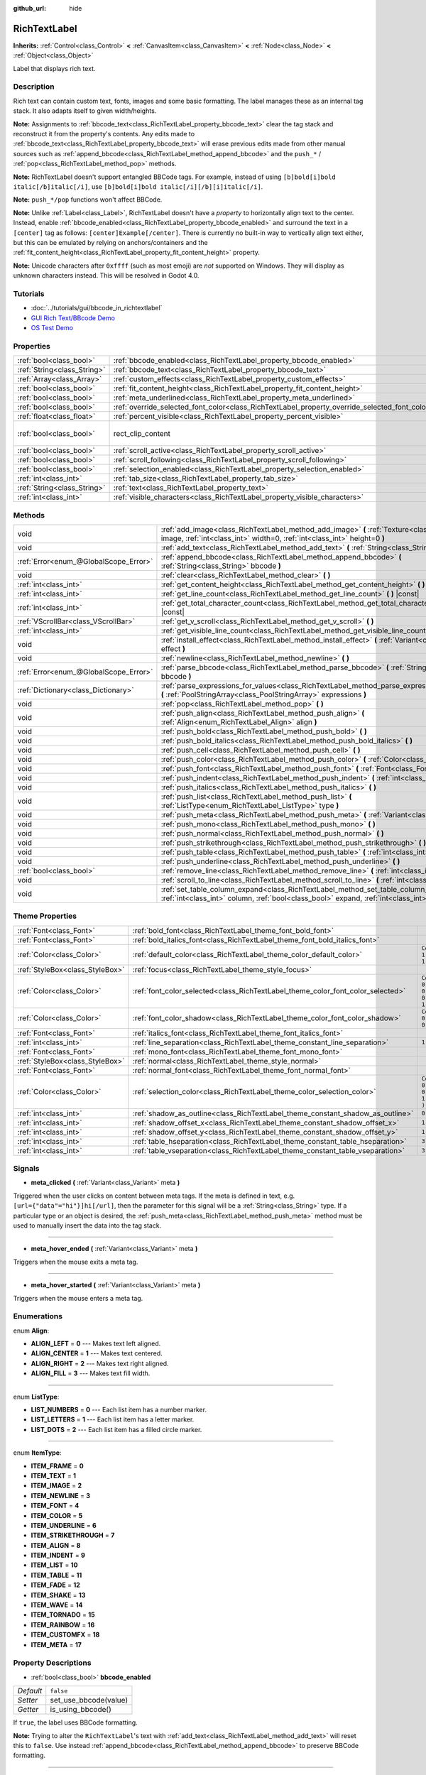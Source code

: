 :github_url: hide

.. Generated automatically by doc/tools/make_rst.py in Godot's source tree.
.. DO NOT EDIT THIS FILE, but the RichTextLabel.xml source instead.
.. The source is found in doc/classes or modules/<name>/doc_classes.

.. _class_RichTextLabel:

RichTextLabel
=============

**Inherits:** :ref:`Control<class_Control>` **<** :ref:`CanvasItem<class_CanvasItem>` **<** :ref:`Node<class_Node>` **<** :ref:`Object<class_Object>`

Label that displays rich text.

Description
-----------

Rich text can contain custom text, fonts, images and some basic formatting. The label manages these as an internal tag stack. It also adapts itself to given width/heights.

**Note:** Assignments to :ref:`bbcode_text<class_RichTextLabel_property_bbcode_text>` clear the tag stack and reconstruct it from the property's contents. Any edits made to :ref:`bbcode_text<class_RichTextLabel_property_bbcode_text>` will erase previous edits made from other manual sources such as :ref:`append_bbcode<class_RichTextLabel_method_append_bbcode>` and the ``push_*`` / :ref:`pop<class_RichTextLabel_method_pop>` methods.

**Note:** RichTextLabel doesn't support entangled BBCode tags. For example, instead of using ``[b]bold[i]bold italic[/b]italic[/i]``, use ``[b]bold[i]bold italic[/i][/b][i]italic[/i]``.

**Note:** ``push_*/pop`` functions won't affect BBCode.

**Note:** Unlike :ref:`Label<class_Label>`, RichTextLabel doesn't have a *property* to horizontally align text to the center. Instead, enable :ref:`bbcode_enabled<class_RichTextLabel_property_bbcode_enabled>` and surround the text in a ``[center]`` tag as follows: ``[center]Example[/center]``. There is currently no built-in way to vertically align text either, but this can be emulated by relying on anchors/containers and the :ref:`fit_content_height<class_RichTextLabel_property_fit_content_height>` property.

**Note:** Unicode characters after ``0xffff`` (such as most emoji) are *not* supported on Windows. They will display as unknown characters instead. This will be resolved in Godot 4.0.

Tutorials
---------

- :doc:`../tutorials/gui/bbcode_in_richtextlabel`

- `GUI Rich Text/BBcode Demo <https://godotengine.org/asset-library/asset/132>`__

- `OS Test Demo <https://godotengine.org/asset-library/asset/677>`__

Properties
----------

+-----------------------------+------------------------------------------------------------------------------------------------+------------------------------+
| :ref:`bool<class_bool>`     | :ref:`bbcode_enabled<class_RichTextLabel_property_bbcode_enabled>`                             | ``false``                    |
+-----------------------------+------------------------------------------------------------------------------------------------+------------------------------+
| :ref:`String<class_String>` | :ref:`bbcode_text<class_RichTextLabel_property_bbcode_text>`                                   | ``""``                       |
+-----------------------------+------------------------------------------------------------------------------------------------+------------------------------+
| :ref:`Array<class_Array>`   | :ref:`custom_effects<class_RichTextLabel_property_custom_effects>`                             | ``[  ]``                     |
+-----------------------------+------------------------------------------------------------------------------------------------+------------------------------+
| :ref:`bool<class_bool>`     | :ref:`fit_content_height<class_RichTextLabel_property_fit_content_height>`                     | ``false``                    |
+-----------------------------+------------------------------------------------------------------------------------------------+------------------------------+
| :ref:`bool<class_bool>`     | :ref:`meta_underlined<class_RichTextLabel_property_meta_underlined>`                           | ``true``                     |
+-----------------------------+------------------------------------------------------------------------------------------------+------------------------------+
| :ref:`bool<class_bool>`     | :ref:`override_selected_font_color<class_RichTextLabel_property_override_selected_font_color>` | ``false``                    |
+-----------------------------+------------------------------------------------------------------------------------------------+------------------------------+
| :ref:`float<class_float>`   | :ref:`percent_visible<class_RichTextLabel_property_percent_visible>`                           | ``1.0``                      |
+-----------------------------+------------------------------------------------------------------------------------------------+------------------------------+
| :ref:`bool<class_bool>`     | rect_clip_content                                                                              | ``true`` *(parent override)* |
+-----------------------------+------------------------------------------------------------------------------------------------+------------------------------+
| :ref:`bool<class_bool>`     | :ref:`scroll_active<class_RichTextLabel_property_scroll_active>`                               | ``true``                     |
+-----------------------------+------------------------------------------------------------------------------------------------+------------------------------+
| :ref:`bool<class_bool>`     | :ref:`scroll_following<class_RichTextLabel_property_scroll_following>`                         | ``false``                    |
+-----------------------------+------------------------------------------------------------------------------------------------+------------------------------+
| :ref:`bool<class_bool>`     | :ref:`selection_enabled<class_RichTextLabel_property_selection_enabled>`                       | ``false``                    |
+-----------------------------+------------------------------------------------------------------------------------------------+------------------------------+
| :ref:`int<class_int>`       | :ref:`tab_size<class_RichTextLabel_property_tab_size>`                                         | ``4``                        |
+-----------------------------+------------------------------------------------------------------------------------------------+------------------------------+
| :ref:`String<class_String>` | :ref:`text<class_RichTextLabel_property_text>`                                                 | ``""``                       |
+-----------------------------+------------------------------------------------------------------------------------------------+------------------------------+
| :ref:`int<class_int>`       | :ref:`visible_characters<class_RichTextLabel_property_visible_characters>`                     | ``-1``                       |
+-----------------------------+------------------------------------------------------------------------------------------------+------------------------------+

Methods
-------

+---------------------------------------+------------------------------------------------------------------------------------------------------------------------------------------------------------------------------------------+
| void                                  | :ref:`add_image<class_RichTextLabel_method_add_image>` **(** :ref:`Texture<class_Texture>` image, :ref:`int<class_int>` width=0, :ref:`int<class_int>` height=0 **)**                    |
+---------------------------------------+------------------------------------------------------------------------------------------------------------------------------------------------------------------------------------------+
| void                                  | :ref:`add_text<class_RichTextLabel_method_add_text>` **(** :ref:`String<class_String>` text **)**                                                                                        |
+---------------------------------------+------------------------------------------------------------------------------------------------------------------------------------------------------------------------------------------+
| :ref:`Error<enum_@GlobalScope_Error>` | :ref:`append_bbcode<class_RichTextLabel_method_append_bbcode>` **(** :ref:`String<class_String>` bbcode **)**                                                                            |
+---------------------------------------+------------------------------------------------------------------------------------------------------------------------------------------------------------------------------------------+
| void                                  | :ref:`clear<class_RichTextLabel_method_clear>` **(** **)**                                                                                                                               |
+---------------------------------------+------------------------------------------------------------------------------------------------------------------------------------------------------------------------------------------+
| :ref:`int<class_int>`                 | :ref:`get_content_height<class_RichTextLabel_method_get_content_height>` **(** **)** |const|                                                                                             |
+---------------------------------------+------------------------------------------------------------------------------------------------------------------------------------------------------------------------------------------+
| :ref:`int<class_int>`                 | :ref:`get_line_count<class_RichTextLabel_method_get_line_count>` **(** **)** |const|                                                                                                     |
+---------------------------------------+------------------------------------------------------------------------------------------------------------------------------------------------------------------------------------------+
| :ref:`int<class_int>`                 | :ref:`get_total_character_count<class_RichTextLabel_method_get_total_character_count>` **(** **)** |const|                                                                               |
+---------------------------------------+------------------------------------------------------------------------------------------------------------------------------------------------------------------------------------------+
| :ref:`VScrollBar<class_VScrollBar>`   | :ref:`get_v_scroll<class_RichTextLabel_method_get_v_scroll>` **(** **)**                                                                                                                 |
+---------------------------------------+------------------------------------------------------------------------------------------------------------------------------------------------------------------------------------------+
| :ref:`int<class_int>`                 | :ref:`get_visible_line_count<class_RichTextLabel_method_get_visible_line_count>` **(** **)** |const|                                                                                     |
+---------------------------------------+------------------------------------------------------------------------------------------------------------------------------------------------------------------------------------------+
| void                                  | :ref:`install_effect<class_RichTextLabel_method_install_effect>` **(** :ref:`Variant<class_Variant>` effect **)**                                                                        |
+---------------------------------------+------------------------------------------------------------------------------------------------------------------------------------------------------------------------------------------+
| void                                  | :ref:`newline<class_RichTextLabel_method_newline>` **(** **)**                                                                                                                           |
+---------------------------------------+------------------------------------------------------------------------------------------------------------------------------------------------------------------------------------------+
| :ref:`Error<enum_@GlobalScope_Error>` | :ref:`parse_bbcode<class_RichTextLabel_method_parse_bbcode>` **(** :ref:`String<class_String>` bbcode **)**                                                                              |
+---------------------------------------+------------------------------------------------------------------------------------------------------------------------------------------------------------------------------------------+
| :ref:`Dictionary<class_Dictionary>`   | :ref:`parse_expressions_for_values<class_RichTextLabel_method_parse_expressions_for_values>` **(** :ref:`PoolStringArray<class_PoolStringArray>` expressions **)**                       |
+---------------------------------------+------------------------------------------------------------------------------------------------------------------------------------------------------------------------------------------+
| void                                  | :ref:`pop<class_RichTextLabel_method_pop>` **(** **)**                                                                                                                                   |
+---------------------------------------+------------------------------------------------------------------------------------------------------------------------------------------------------------------------------------------+
| void                                  | :ref:`push_align<class_RichTextLabel_method_push_align>` **(** :ref:`Align<enum_RichTextLabel_Align>` align **)**                                                                        |
+---------------------------------------+------------------------------------------------------------------------------------------------------------------------------------------------------------------------------------------+
| void                                  | :ref:`push_bold<class_RichTextLabel_method_push_bold>` **(** **)**                                                                                                                       |
+---------------------------------------+------------------------------------------------------------------------------------------------------------------------------------------------------------------------------------------+
| void                                  | :ref:`push_bold_italics<class_RichTextLabel_method_push_bold_italics>` **(** **)**                                                                                                       |
+---------------------------------------+------------------------------------------------------------------------------------------------------------------------------------------------------------------------------------------+
| void                                  | :ref:`push_cell<class_RichTextLabel_method_push_cell>` **(** **)**                                                                                                                       |
+---------------------------------------+------------------------------------------------------------------------------------------------------------------------------------------------------------------------------------------+
| void                                  | :ref:`push_color<class_RichTextLabel_method_push_color>` **(** :ref:`Color<class_Color>` color **)**                                                                                     |
+---------------------------------------+------------------------------------------------------------------------------------------------------------------------------------------------------------------------------------------+
| void                                  | :ref:`push_font<class_RichTextLabel_method_push_font>` **(** :ref:`Font<class_Font>` font **)**                                                                                          |
+---------------------------------------+------------------------------------------------------------------------------------------------------------------------------------------------------------------------------------------+
| void                                  | :ref:`push_indent<class_RichTextLabel_method_push_indent>` **(** :ref:`int<class_int>` level **)**                                                                                       |
+---------------------------------------+------------------------------------------------------------------------------------------------------------------------------------------------------------------------------------------+
| void                                  | :ref:`push_italics<class_RichTextLabel_method_push_italics>` **(** **)**                                                                                                                 |
+---------------------------------------+------------------------------------------------------------------------------------------------------------------------------------------------------------------------------------------+
| void                                  | :ref:`push_list<class_RichTextLabel_method_push_list>` **(** :ref:`ListType<enum_RichTextLabel_ListType>` type **)**                                                                     |
+---------------------------------------+------------------------------------------------------------------------------------------------------------------------------------------------------------------------------------------+
| void                                  | :ref:`push_meta<class_RichTextLabel_method_push_meta>` **(** :ref:`Variant<class_Variant>` data **)**                                                                                    |
+---------------------------------------+------------------------------------------------------------------------------------------------------------------------------------------------------------------------------------------+
| void                                  | :ref:`push_mono<class_RichTextLabel_method_push_mono>` **(** **)**                                                                                                                       |
+---------------------------------------+------------------------------------------------------------------------------------------------------------------------------------------------------------------------------------------+
| void                                  | :ref:`push_normal<class_RichTextLabel_method_push_normal>` **(** **)**                                                                                                                   |
+---------------------------------------+------------------------------------------------------------------------------------------------------------------------------------------------------------------------------------------+
| void                                  | :ref:`push_strikethrough<class_RichTextLabel_method_push_strikethrough>` **(** **)**                                                                                                     |
+---------------------------------------+------------------------------------------------------------------------------------------------------------------------------------------------------------------------------------------+
| void                                  | :ref:`push_table<class_RichTextLabel_method_push_table>` **(** :ref:`int<class_int>` columns **)**                                                                                       |
+---------------------------------------+------------------------------------------------------------------------------------------------------------------------------------------------------------------------------------------+
| void                                  | :ref:`push_underline<class_RichTextLabel_method_push_underline>` **(** **)**                                                                                                             |
+---------------------------------------+------------------------------------------------------------------------------------------------------------------------------------------------------------------------------------------+
| :ref:`bool<class_bool>`               | :ref:`remove_line<class_RichTextLabel_method_remove_line>` **(** :ref:`int<class_int>` line **)**                                                                                        |
+---------------------------------------+------------------------------------------------------------------------------------------------------------------------------------------------------------------------------------------+
| void                                  | :ref:`scroll_to_line<class_RichTextLabel_method_scroll_to_line>` **(** :ref:`int<class_int>` line **)**                                                                                  |
+---------------------------------------+------------------------------------------------------------------------------------------------------------------------------------------------------------------------------------------+
| void                                  | :ref:`set_table_column_expand<class_RichTextLabel_method_set_table_column_expand>` **(** :ref:`int<class_int>` column, :ref:`bool<class_bool>` expand, :ref:`int<class_int>` ratio **)** |
+---------------------------------------+------------------------------------------------------------------------------------------------------------------------------------------------------------------------------------------+

Theme Properties
----------------

+---------------------------------+---------------------------------------------------------------------------------+----------------------------------+
| :ref:`Font<class_Font>`         | :ref:`bold_font<class_RichTextLabel_theme_font_bold_font>`                      |                                  |
+---------------------------------+---------------------------------------------------------------------------------+----------------------------------+
| :ref:`Font<class_Font>`         | :ref:`bold_italics_font<class_RichTextLabel_theme_font_bold_italics_font>`      |                                  |
+---------------------------------+---------------------------------------------------------------------------------+----------------------------------+
| :ref:`Color<class_Color>`       | :ref:`default_color<class_RichTextLabel_theme_color_default_color>`             | ``Color( 1, 1, 1, 1 )``          |
+---------------------------------+---------------------------------------------------------------------------------+----------------------------------+
| :ref:`StyleBox<class_StyleBox>` | :ref:`focus<class_RichTextLabel_theme_style_focus>`                             |                                  |
+---------------------------------+---------------------------------------------------------------------------------+----------------------------------+
| :ref:`Color<class_Color>`       | :ref:`font_color_selected<class_RichTextLabel_theme_color_font_color_selected>` | ``Color( 0.49, 0.49, 0.49, 1 )`` |
+---------------------------------+---------------------------------------------------------------------------------+----------------------------------+
| :ref:`Color<class_Color>`       | :ref:`font_color_shadow<class_RichTextLabel_theme_color_font_color_shadow>`     | ``Color( 0, 0, 0, 0 )``          |
+---------------------------------+---------------------------------------------------------------------------------+----------------------------------+
| :ref:`Font<class_Font>`         | :ref:`italics_font<class_RichTextLabel_theme_font_italics_font>`                |                                  |
+---------------------------------+---------------------------------------------------------------------------------+----------------------------------+
| :ref:`int<class_int>`           | :ref:`line_separation<class_RichTextLabel_theme_constant_line_separation>`      | ``1``                            |
+---------------------------------+---------------------------------------------------------------------------------+----------------------------------+
| :ref:`Font<class_Font>`         | :ref:`mono_font<class_RichTextLabel_theme_font_mono_font>`                      |                                  |
+---------------------------------+---------------------------------------------------------------------------------+----------------------------------+
| :ref:`StyleBox<class_StyleBox>` | :ref:`normal<class_RichTextLabel_theme_style_normal>`                           |                                  |
+---------------------------------+---------------------------------------------------------------------------------+----------------------------------+
| :ref:`Font<class_Font>`         | :ref:`normal_font<class_RichTextLabel_theme_font_normal_font>`                  |                                  |
+---------------------------------+---------------------------------------------------------------------------------+----------------------------------+
| :ref:`Color<class_Color>`       | :ref:`selection_color<class_RichTextLabel_theme_color_selection_color>`         | ``Color( 0.1, 0.1, 1, 0.8 )``    |
+---------------------------------+---------------------------------------------------------------------------------+----------------------------------+
| :ref:`int<class_int>`           | :ref:`shadow_as_outline<class_RichTextLabel_theme_constant_shadow_as_outline>`  | ``0``                            |
+---------------------------------+---------------------------------------------------------------------------------+----------------------------------+
| :ref:`int<class_int>`           | :ref:`shadow_offset_x<class_RichTextLabel_theme_constant_shadow_offset_x>`      | ``1``                            |
+---------------------------------+---------------------------------------------------------------------------------+----------------------------------+
| :ref:`int<class_int>`           | :ref:`shadow_offset_y<class_RichTextLabel_theme_constant_shadow_offset_y>`      | ``1``                            |
+---------------------------------+---------------------------------------------------------------------------------+----------------------------------+
| :ref:`int<class_int>`           | :ref:`table_hseparation<class_RichTextLabel_theme_constant_table_hseparation>`  | ``3``                            |
+---------------------------------+---------------------------------------------------------------------------------+----------------------------------+
| :ref:`int<class_int>`           | :ref:`table_vseparation<class_RichTextLabel_theme_constant_table_vseparation>`  | ``3``                            |
+---------------------------------+---------------------------------------------------------------------------------+----------------------------------+

Signals
-------

.. _class_RichTextLabel_signal_meta_clicked:

- **meta_clicked** **(** :ref:`Variant<class_Variant>` meta **)**

Triggered when the user clicks on content between meta tags. If the meta is defined in text, e.g. ``[url={"data"="hi"}]hi[/url]``, then the parameter for this signal will be a :ref:`String<class_String>` type. If a particular type or an object is desired, the :ref:`push_meta<class_RichTextLabel_method_push_meta>` method must be used to manually insert the data into the tag stack.

----

.. _class_RichTextLabel_signal_meta_hover_ended:

- **meta_hover_ended** **(** :ref:`Variant<class_Variant>` meta **)**

Triggers when the mouse exits a meta tag.

----

.. _class_RichTextLabel_signal_meta_hover_started:

- **meta_hover_started** **(** :ref:`Variant<class_Variant>` meta **)**

Triggers when the mouse enters a meta tag.

Enumerations
------------

.. _enum_RichTextLabel_Align:

.. _class_RichTextLabel_constant_ALIGN_LEFT:

.. _class_RichTextLabel_constant_ALIGN_CENTER:

.. _class_RichTextLabel_constant_ALIGN_RIGHT:

.. _class_RichTextLabel_constant_ALIGN_FILL:

enum **Align**:

- **ALIGN_LEFT** = **0** --- Makes text left aligned.

- **ALIGN_CENTER** = **1** --- Makes text centered.

- **ALIGN_RIGHT** = **2** --- Makes text right aligned.

- **ALIGN_FILL** = **3** --- Makes text fill width.

----

.. _enum_RichTextLabel_ListType:

.. _class_RichTextLabel_constant_LIST_NUMBERS:

.. _class_RichTextLabel_constant_LIST_LETTERS:

.. _class_RichTextLabel_constant_LIST_DOTS:

enum **ListType**:

- **LIST_NUMBERS** = **0** --- Each list item has a number marker.

- **LIST_LETTERS** = **1** --- Each list item has a letter marker.

- **LIST_DOTS** = **2** --- Each list item has a filled circle marker.

----

.. _enum_RichTextLabel_ItemType:

.. _class_RichTextLabel_constant_ITEM_FRAME:

.. _class_RichTextLabel_constant_ITEM_TEXT:

.. _class_RichTextLabel_constant_ITEM_IMAGE:

.. _class_RichTextLabel_constant_ITEM_NEWLINE:

.. _class_RichTextLabel_constant_ITEM_FONT:

.. _class_RichTextLabel_constant_ITEM_COLOR:

.. _class_RichTextLabel_constant_ITEM_UNDERLINE:

.. _class_RichTextLabel_constant_ITEM_STRIKETHROUGH:

.. _class_RichTextLabel_constant_ITEM_ALIGN:

.. _class_RichTextLabel_constant_ITEM_INDENT:

.. _class_RichTextLabel_constant_ITEM_LIST:

.. _class_RichTextLabel_constant_ITEM_TABLE:

.. _class_RichTextLabel_constant_ITEM_FADE:

.. _class_RichTextLabel_constant_ITEM_SHAKE:

.. _class_RichTextLabel_constant_ITEM_WAVE:

.. _class_RichTextLabel_constant_ITEM_TORNADO:

.. _class_RichTextLabel_constant_ITEM_RAINBOW:

.. _class_RichTextLabel_constant_ITEM_CUSTOMFX:

.. _class_RichTextLabel_constant_ITEM_META:

enum **ItemType**:

- **ITEM_FRAME** = **0**

- **ITEM_TEXT** = **1**

- **ITEM_IMAGE** = **2**

- **ITEM_NEWLINE** = **3**

- **ITEM_FONT** = **4**

- **ITEM_COLOR** = **5**

- **ITEM_UNDERLINE** = **6**

- **ITEM_STRIKETHROUGH** = **7**

- **ITEM_ALIGN** = **8**

- **ITEM_INDENT** = **9**

- **ITEM_LIST** = **10**

- **ITEM_TABLE** = **11**

- **ITEM_FADE** = **12**

- **ITEM_SHAKE** = **13**

- **ITEM_WAVE** = **14**

- **ITEM_TORNADO** = **15**

- **ITEM_RAINBOW** = **16**

- **ITEM_CUSTOMFX** = **18**

- **ITEM_META** = **17**

Property Descriptions
---------------------

.. _class_RichTextLabel_property_bbcode_enabled:

- :ref:`bool<class_bool>` **bbcode_enabled**

+-----------+-----------------------+
| *Default* | ``false``             |
+-----------+-----------------------+
| *Setter*  | set_use_bbcode(value) |
+-----------+-----------------------+
| *Getter*  | is_using_bbcode()     |
+-----------+-----------------------+

If ``true``, the label uses BBCode formatting.

**Note:** Trying to alter the ``RichTextLabel``'s text with :ref:`add_text<class_RichTextLabel_method_add_text>` will reset this to ``false``. Use instead :ref:`append_bbcode<class_RichTextLabel_method_append_bbcode>` to preserve BBCode formatting.

----

.. _class_RichTextLabel_property_bbcode_text:

- :ref:`String<class_String>` **bbcode_text**

+-----------+-------------------+
| *Default* | ``""``            |
+-----------+-------------------+
| *Setter*  | set_bbcode(value) |
+-----------+-------------------+
| *Getter*  | get_bbcode()      |
+-----------+-------------------+

The label's text in BBCode format. Is not representative of manual modifications to the internal tag stack. Erases changes made by other methods when edited.

**Note:** It is unadvised to use the ``+=`` operator with ``bbcode_text`` (e.g. ``bbcode_text += "some string"``) as it replaces the whole text and can cause slowdowns. Use :ref:`append_bbcode<class_RichTextLabel_method_append_bbcode>` for adding text instead, unless you absolutely need to close a tag that was opened in an earlier method call.

----

.. _class_RichTextLabel_property_custom_effects:

- :ref:`Array<class_Array>` **custom_effects**

+-----------+--------------------+
| *Default* | ``[  ]``           |
+-----------+--------------------+
| *Setter*  | set_effects(value) |
+-----------+--------------------+
| *Getter*  | get_effects()      |
+-----------+--------------------+

The currently installed custom effects. This is an array of :ref:`RichTextEffect<class_RichTextEffect>`\ s.

To add a custom effect, it's more convenient to use :ref:`install_effect<class_RichTextLabel_method_install_effect>`.

----

.. _class_RichTextLabel_property_fit_content_height:

- :ref:`bool<class_bool>` **fit_content_height**

+-----------+---------------------------------+
| *Default* | ``false``                       |
+-----------+---------------------------------+
| *Setter*  | set_fit_content_height(value)   |
+-----------+---------------------------------+
| *Getter*  | is_fit_content_height_enabled() |
+-----------+---------------------------------+

If ``true``, the label's height will be automatically updated to fit its content.

**Note:** This property is used as a workaround to fix issues with ``RichTextLabel`` in :ref:`Container<class_Container>`\ s, but it's unreliable in some cases and will be removed in future versions.

----

.. _class_RichTextLabel_property_meta_underlined:

- :ref:`bool<class_bool>` **meta_underlined**

+-----------+---------------------------+
| *Default* | ``true``                  |
+-----------+---------------------------+
| *Setter*  | set_meta_underline(value) |
+-----------+---------------------------+
| *Getter*  | is_meta_underlined()      |
+-----------+---------------------------+

If ``true``, the label underlines meta tags such as ``[url]{text}[/url]``.

----

.. _class_RichTextLabel_property_override_selected_font_color:

- :ref:`bool<class_bool>` **override_selected_font_color**

+-----------+-----------------------------------------+
| *Default* | ``false``                               |
+-----------+-----------------------------------------+
| *Setter*  | set_override_selected_font_color(value) |
+-----------+-----------------------------------------+
| *Getter*  | is_overriding_selected_font_color()     |
+-----------+-----------------------------------------+

If ``true``, the label uses the custom font color.

----

.. _class_RichTextLabel_property_percent_visible:

- :ref:`float<class_float>` **percent_visible**

+-----------+----------------------------+
| *Default* | ``1.0``                    |
+-----------+----------------------------+
| *Setter*  | set_percent_visible(value) |
+-----------+----------------------------+
| *Getter*  | get_percent_visible()      |
+-----------+----------------------------+

The range of characters to display, as a :ref:`float<class_float>` between 0.0 and 1.0. When assigned an out of range value, it's the same as assigning 1.0.

**Note:** Setting this property updates :ref:`visible_characters<class_RichTextLabel_property_visible_characters>` based on current :ref:`get_total_character_count<class_RichTextLabel_method_get_total_character_count>`.

----

.. _class_RichTextLabel_property_scroll_active:

- :ref:`bool<class_bool>` **scroll_active**

+-----------+--------------------------+
| *Default* | ``true``                 |
+-----------+--------------------------+
| *Setter*  | set_scroll_active(value) |
+-----------+--------------------------+
| *Getter*  | is_scroll_active()       |
+-----------+--------------------------+

If ``true``, the scrollbar is visible. Setting this to ``false`` does not block scrolling completely. See :ref:`scroll_to_line<class_RichTextLabel_method_scroll_to_line>`.

----

.. _class_RichTextLabel_property_scroll_following:

- :ref:`bool<class_bool>` **scroll_following**

+-----------+--------------------------+
| *Default* | ``false``                |
+-----------+--------------------------+
| *Setter*  | set_scroll_follow(value) |
+-----------+--------------------------+
| *Getter*  | is_scroll_following()    |
+-----------+--------------------------+

If ``true``, the window scrolls down to display new content automatically.

----

.. _class_RichTextLabel_property_selection_enabled:

- :ref:`bool<class_bool>` **selection_enabled**

+-----------+------------------------------+
| *Default* | ``false``                    |
+-----------+------------------------------+
| *Setter*  | set_selection_enabled(value) |
+-----------+------------------------------+
| *Getter*  | is_selection_enabled()       |
+-----------+------------------------------+

If ``true``, the label allows text selection.

----

.. _class_RichTextLabel_property_tab_size:

- :ref:`int<class_int>` **tab_size**

+-----------+---------------------+
| *Default* | ``4``               |
+-----------+---------------------+
| *Setter*  | set_tab_size(value) |
+-----------+---------------------+
| *Getter*  | get_tab_size()      |
+-----------+---------------------+

The number of spaces associated with a single tab length. Does not affect ``\t`` in text tags, only indent tags.

----

.. _class_RichTextLabel_property_text:

- :ref:`String<class_String>` **text**

+-----------+-----------------+
| *Default* | ``""``          |
+-----------+-----------------+
| *Setter*  | set_text(value) |
+-----------+-----------------+
| *Getter*  | get_text()      |
+-----------+-----------------+

The raw text of the label.

When set, clears the tag stack and adds a raw text tag to the top of it. Does not parse BBCodes. Does not modify :ref:`bbcode_text<class_RichTextLabel_property_bbcode_text>`.

----

.. _class_RichTextLabel_property_visible_characters:

- :ref:`int<class_int>` **visible_characters**

+-----------+-------------------------------+
| *Default* | ``-1``                        |
+-----------+-------------------------------+
| *Setter*  | set_visible_characters(value) |
+-----------+-------------------------------+
| *Getter*  | get_visible_characters()      |
+-----------+-------------------------------+

The restricted number of characters to display in the label. If ``-1``, all characters will be displayed.

**Note:** Setting this property updates :ref:`percent_visible<class_RichTextLabel_property_percent_visible>` based on current :ref:`get_total_character_count<class_RichTextLabel_method_get_total_character_count>`.

Method Descriptions
-------------------

.. _class_RichTextLabel_method_add_image:

- void **add_image** **(** :ref:`Texture<class_Texture>` image, :ref:`int<class_int>` width=0, :ref:`int<class_int>` height=0 **)**

Adds an image's opening and closing tags to the tag stack, optionally providing a ``width`` and ``height`` to resize the image.

If ``width`` or ``height`` is set to 0, the image size will be adjusted in order to keep the original aspect ratio.

----

.. _class_RichTextLabel_method_add_text:

- void **add_text** **(** :ref:`String<class_String>` text **)**

Adds raw non-BBCode-parsed text to the tag stack.

----

.. _class_RichTextLabel_method_append_bbcode:

- :ref:`Error<enum_@GlobalScope_Error>` **append_bbcode** **(** :ref:`String<class_String>` bbcode **)**

Parses ``bbcode`` and adds tags to the tag stack as needed. Returns the result of the parsing, :ref:`@GlobalScope.OK<class_@GlobalScope_constant_OK>` if successful.

**Note:** Using this method, you can't close a tag that was opened in a previous :ref:`append_bbcode<class_RichTextLabel_method_append_bbcode>` call. This is done to improve performance, especially when updating large RichTextLabels since rebuilding the whole BBCode every time would be slower. If you absolutely need to close a tag in a future method call, append the :ref:`bbcode_text<class_RichTextLabel_property_bbcode_text>` instead of using :ref:`append_bbcode<class_RichTextLabel_method_append_bbcode>`.

----

.. _class_RichTextLabel_method_clear:

- void **clear** **(** **)**

Clears the tag stack and sets :ref:`bbcode_text<class_RichTextLabel_property_bbcode_text>` to an empty string.

----

.. _class_RichTextLabel_method_get_content_height:

- :ref:`int<class_int>` **get_content_height** **(** **)** |const|

Returns the height of the content.

----

.. _class_RichTextLabel_method_get_line_count:

- :ref:`int<class_int>` **get_line_count** **(** **)** |const|

Returns the total number of newlines in the tag stack's text tags. Considers wrapped text as one line.

----

.. _class_RichTextLabel_method_get_total_character_count:

- :ref:`int<class_int>` **get_total_character_count** **(** **)** |const|

Returns the total number of characters from text tags. Does not include BBCodes.

----

.. _class_RichTextLabel_method_get_v_scroll:

- :ref:`VScrollBar<class_VScrollBar>` **get_v_scroll** **(** **)**

Returns the vertical scrollbar.

**Warning:** This is a required internal node, removing and freeing it may cause a crash. If you wish to hide it or any of its children, use their :ref:`CanvasItem.visible<class_CanvasItem_property_visible>` property.

----

.. _class_RichTextLabel_method_get_visible_line_count:

- :ref:`int<class_int>` **get_visible_line_count** **(** **)** |const|

Returns the number of visible lines.

----

.. _class_RichTextLabel_method_install_effect:

- void **install_effect** **(** :ref:`Variant<class_Variant>` effect **)**

Installs a custom effect. ``effect`` should be a valid :ref:`RichTextEffect<class_RichTextEffect>`.

----

.. _class_RichTextLabel_method_newline:

- void **newline** **(** **)**

Adds a newline tag to the tag stack.

----

.. _class_RichTextLabel_method_parse_bbcode:

- :ref:`Error<enum_@GlobalScope_Error>` **parse_bbcode** **(** :ref:`String<class_String>` bbcode **)**

The assignment version of :ref:`append_bbcode<class_RichTextLabel_method_append_bbcode>`. Clears the tag stack and inserts the new content. Returns :ref:`@GlobalScope.OK<class_@GlobalScope_constant_OK>` if parses ``bbcode`` successfully.

----

.. _class_RichTextLabel_method_parse_expressions_for_values:

- :ref:`Dictionary<class_Dictionary>` **parse_expressions_for_values** **(** :ref:`PoolStringArray<class_PoolStringArray>` expressions **)**

Parses BBCode parameter ``expressions`` into a dictionary.

----

.. _class_RichTextLabel_method_pop:

- void **pop** **(** **)**

Terminates the current tag. Use after ``push_*`` methods to close BBCodes manually. Does not need to follow ``add_*`` methods.

----

.. _class_RichTextLabel_method_push_align:

- void **push_align** **(** :ref:`Align<enum_RichTextLabel_Align>` align **)**

Adds an ``[align]`` tag based on the given ``align`` value. See :ref:`Align<enum_RichTextLabel_Align>` for possible values.

----

.. _class_RichTextLabel_method_push_bold:

- void **push_bold** **(** **)**

Adds a ``[font]`` tag with a bold font to the tag stack. This is the same as adding a ``[b]`` tag if not currently in a ``[i]`` tag.

----

.. _class_RichTextLabel_method_push_bold_italics:

- void **push_bold_italics** **(** **)**

Adds a ``[font]`` tag with a bold italics font to the tag stack.

----

.. _class_RichTextLabel_method_push_cell:

- void **push_cell** **(** **)**

Adds a ``[cell]`` tag to the tag stack. Must be inside a ``[table]`` tag. See :ref:`push_table<class_RichTextLabel_method_push_table>` for details.

----

.. _class_RichTextLabel_method_push_color:

- void **push_color** **(** :ref:`Color<class_Color>` color **)**

Adds a ``[color]`` tag to the tag stack.

----

.. _class_RichTextLabel_method_push_font:

- void **push_font** **(** :ref:`Font<class_Font>` font **)**

Adds a ``[font]`` tag to the tag stack. Overrides default fonts for its duration.

----

.. _class_RichTextLabel_method_push_indent:

- void **push_indent** **(** :ref:`int<class_int>` level **)**

Adds an ``[indent]`` tag to the tag stack. Multiplies ``level`` by current :ref:`tab_size<class_RichTextLabel_property_tab_size>` to determine new margin length.

----

.. _class_RichTextLabel_method_push_italics:

- void **push_italics** **(** **)**

Adds a ``[font]`` tag with a italics font to the tag stack. This is the same as adding a ``[i]`` tag if not currently in a ``[b]`` tag.

----

.. _class_RichTextLabel_method_push_list:

- void **push_list** **(** :ref:`ListType<enum_RichTextLabel_ListType>` type **)**

Adds a ``[list]`` tag to the tag stack. Similar to the BBCodes ``[ol]`` or ``[ul]``, but supports more list types. Not fully implemented!

----

.. _class_RichTextLabel_method_push_meta:

- void **push_meta** **(** :ref:`Variant<class_Variant>` data **)**

Adds a ``[meta]`` tag to the tag stack. Similar to the BBCode ``[url=something]{text}[/url]``, but supports non-:ref:`String<class_String>` metadata types.

----

.. _class_RichTextLabel_method_push_mono:

- void **push_mono** **(** **)**

Adds a ``[font]`` tag with a monospace font to the tag stack.

----

.. _class_RichTextLabel_method_push_normal:

- void **push_normal** **(** **)**

Adds a ``[font]`` tag with a normal font to the tag stack.

----

.. _class_RichTextLabel_method_push_strikethrough:

- void **push_strikethrough** **(** **)**

Adds a ``[s]`` tag to the tag stack.

----

.. _class_RichTextLabel_method_push_table:

- void **push_table** **(** :ref:`int<class_int>` columns **)**

Adds a ``[table=columns]`` tag to the tag stack.

----

.. _class_RichTextLabel_method_push_underline:

- void **push_underline** **(** **)**

Adds a ``[u]`` tag to the tag stack.

----

.. _class_RichTextLabel_method_remove_line:

- :ref:`bool<class_bool>` **remove_line** **(** :ref:`int<class_int>` line **)**

Removes a line of content from the label. Returns ``true`` if the line exists.

The ``line`` argument is the index of the line to remove, it can take values in the interval ``[0, get_line_count() - 1]``.

----

.. _class_RichTextLabel_method_scroll_to_line:

- void **scroll_to_line** **(** :ref:`int<class_int>` line **)**

Scrolls the window's top line to match ``line``.

----

.. _class_RichTextLabel_method_set_table_column_expand:

- void **set_table_column_expand** **(** :ref:`int<class_int>` column, :ref:`bool<class_bool>` expand, :ref:`int<class_int>` ratio **)**

Edits the selected column's expansion options. If ``expand`` is ``true``, the column expands in proportion to its expansion ratio versus the other columns' ratios.

For example, 2 columns with ratios 3 and 4 plus 70 pixels in available width would expand 30 and 40 pixels, respectively.

If ``expand`` is ``false``, the column will not contribute to the total ratio.

Theme Property Descriptions
---------------------------

.. _class_RichTextLabel_theme_font_bold_font:

- :ref:`Font<class_Font>` **bold_font**

The font used for bold text.

----

.. _class_RichTextLabel_theme_font_bold_italics_font:

- :ref:`Font<class_Font>` **bold_italics_font**

The font used for bold italics text.

----

.. _class_RichTextLabel_theme_color_default_color:

- :ref:`Color<class_Color>` **default_color**

+-----------+-------------------------+
| *Default* | ``Color( 1, 1, 1, 1 )`` |
+-----------+-------------------------+

The default text color.

----

.. _class_RichTextLabel_theme_style_focus:

- :ref:`StyleBox<class_StyleBox>` **focus**

The background The background used when the ``RichTextLabel`` is focused.

----

.. _class_RichTextLabel_theme_color_font_color_selected:

- :ref:`Color<class_Color>` **font_color_selected**

+-----------+----------------------------------+
| *Default* | ``Color( 0.49, 0.49, 0.49, 1 )`` |
+-----------+----------------------------------+

The color of selected text, used when :ref:`selection_enabled<class_RichTextLabel_property_selection_enabled>` is ``true``.

----

.. _class_RichTextLabel_theme_color_font_color_shadow:

- :ref:`Color<class_Color>` **font_color_shadow**

+-----------+-------------------------+
| *Default* | ``Color( 0, 0, 0, 0 )`` |
+-----------+-------------------------+

The color of the font's shadow.

----

.. _class_RichTextLabel_theme_font_italics_font:

- :ref:`Font<class_Font>` **italics_font**

The font used for italics text.

----

.. _class_RichTextLabel_theme_constant_line_separation:

- :ref:`int<class_int>` **line_separation**

+-----------+-------+
| *Default* | ``1`` |
+-----------+-------+

The vertical space between lines.

----

.. _class_RichTextLabel_theme_font_mono_font:

- :ref:`Font<class_Font>` **mono_font**

The font used for monospace text.

----

.. _class_RichTextLabel_theme_style_normal:

- :ref:`StyleBox<class_StyleBox>` **normal**

The normal background for the ``RichTextLabel``.

----

.. _class_RichTextLabel_theme_font_normal_font:

- :ref:`Font<class_Font>` **normal_font**

The default text font.

----

.. _class_RichTextLabel_theme_color_selection_color:

- :ref:`Color<class_Color>` **selection_color**

+-----------+-------------------------------+
| *Default* | ``Color( 0.1, 0.1, 1, 0.8 )`` |
+-----------+-------------------------------+

The color of the selection box.

----

.. _class_RichTextLabel_theme_constant_shadow_as_outline:

- :ref:`int<class_int>` **shadow_as_outline**

+-----------+-------+
| *Default* | ``0`` |
+-----------+-------+

Boolean value. If 1 (``true``), the shadow will be displayed around the whole text as an outline.

----

.. _class_RichTextLabel_theme_constant_shadow_offset_x:

- :ref:`int<class_int>` **shadow_offset_x**

+-----------+-------+
| *Default* | ``1`` |
+-----------+-------+

The horizontal offset of the font's shadow.

----

.. _class_RichTextLabel_theme_constant_shadow_offset_y:

- :ref:`int<class_int>` **shadow_offset_y**

+-----------+-------+
| *Default* | ``1`` |
+-----------+-------+

The vertical offset of the font's shadow.

----

.. _class_RichTextLabel_theme_constant_table_hseparation:

- :ref:`int<class_int>` **table_hseparation**

+-----------+-------+
| *Default* | ``3`` |
+-----------+-------+

The horizontal separation of elements in a table.

----

.. _class_RichTextLabel_theme_constant_table_vseparation:

- :ref:`int<class_int>` **table_vseparation**

+-----------+-------+
| *Default* | ``3`` |
+-----------+-------+

The vertical separation of elements in a table.

.. |virtual| replace:: :abbr:`virtual (This method should typically be overridden by the user to have any effect.)`
.. |const| replace:: :abbr:`const (This method has no side effects. It doesn't modify any of the instance's member variables.)`
.. |vararg| replace:: :abbr:`vararg (This method accepts any number of arguments after the ones described here.)`
